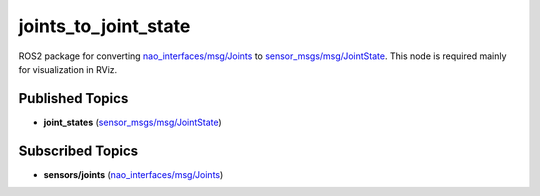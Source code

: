 joints_to_joint_state
#####################

ROS2 package for converting `nao_interfaces/msg/Joints`_ to `sensor_msgs/msg/JointState`_.
This node is required mainly for visualization in RViz.

Published Topics
****************

* **joint_states** (`sensor_msgs/msg/JointState`_)

Subscribed Topics
*****************

* **sensors/joints** (`nao_interfaces/msg/Joints`_)


.. _sensor_msgs/msg/JointState: http://docs.ros.org/en/melodic/api/sensor_msgs/html/msg/JointState.html
.. _nao_interfaces/msg/Joints: https://nao-interfaces-docs.readthedocs.io/en/latest/msgs.html#joints